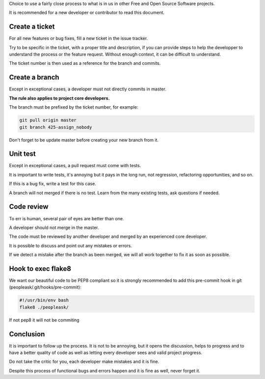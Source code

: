 Choice to use a fairly close process to what is in us in other
Free and Open Source Software projects.

It is recommended for a new developer or contributor to read this document.


Create a ticket
---------------

For all new features or bug fixes, fill a new ticket in the issue
tracker.

Try to be specific in the ticket, with a proper title and description,
if you can provide steps to help the developper to understand the
process or the feature request. Without enough context, it can be
difficult to understand.

The ticket number is then used as a reference for the branch and
commits.


Create a branch
---------------

Except in exceptional cases, a developer must not directly commits in master.

**The rule also applies to project core developers.**

The branch must be prefixed by the ticket number, for example:

.. code-block:: bash

    git pull origin master
    git branch 425-assign_nobody

Don't forget to be update master before creating your new branch from it.


Unit test
---------

Except in exceptional cases, a pull request must come with tests.

It is important to write tests, it's annoying but it pays in the long
run, not regression, refactoring opportunities, and so on.

If this is a bug fix, write a test for this case.

A branch will not merged if there is no test. Learn from the many
existing tests, ask questions if needed.


Code review
-----------

To err is human, several pair of eyes are better than one.

A developer should not merge in the master.

The code must be reviewed by another developer and merged by an
experienced core developer.

It is possible to discuss and point out any mistakes or errors.

If we detect a mistake after the branch as been merged, we will all
work together to fix it as soon as possible.


Hook to exec flake8
-------------------

We want our beautiful code to be PEP8 compliant so it is strongly
recommended to add this pre-commit hook in git
(peopleask/.git/hooks/pre-commit):


.. code-block:: bash

    #!/usr/bin/env bash
    flake8 ./peopleask/

If not pep8 it will not be commiting


Conclusion
----------

It is important to follow up the process. It is not to be annoying,
but it opens the discussion, helps to progress and to have a better
quality of code as well as letting every developer sees and valid
project progress.

Do not take the critic for you, each developer make mistakes and it is
fine.

Despite this process of functional bugs and errors happen and it is
fine as well, never forget it.

